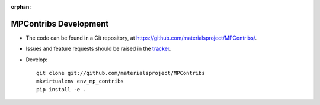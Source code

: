 :orphan:

MPContribs Development
======================

* The code can be found in a Git repository, at
  https://github.com/materialsproject/MPContribs/.
* Issues and feature requests should be raised in the `tracker
  <https://github.com/materialsproject/MPContribs/issues>`_.
* Develop::

     git clone git://github.com/materialsproject/MPContribs
     mkvirtualenv env_mp_contribs
     pip install -e .

